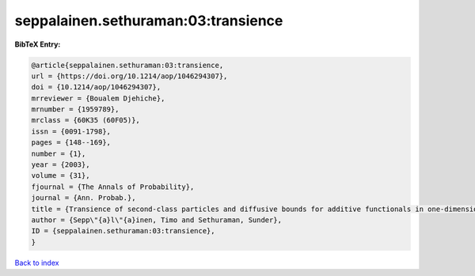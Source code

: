 seppalainen.sethuraman:03:transience
====================================

.. :cite:t:`seppalainen.sethuraman:03:transience`

.. bibliography:: ../../All.bib

**BibTeX Entry:**

.. code-block:: bibtex

   @article{seppalainen.sethuraman:03:transience,
   url = {https://doi.org/10.1214/aop/1046294307},
   doi = {10.1214/aop/1046294307},
   mrreviewer = {Boualem Djehiche},
   mrnumber = {1959789},
   mrclass = {60K35 (60F05)},
   issn = {0091-1798},
   pages = {148--169},
   number = {1},
   year = {2003},
   volume = {31},
   fjournal = {The Annals of Probability},
   journal = {Ann. Probab.},
   title = {Transience of second-class particles and diffusive bounds for additive functionals in one-dimensional asymmetric exclusion processes},
   author = {Sepp\"{a}l\"{a}inen, Timo and Sethuraman, Sunder},
   ID = {seppalainen.sethuraman:03:transience},
   }

`Back to index <../index>`_
